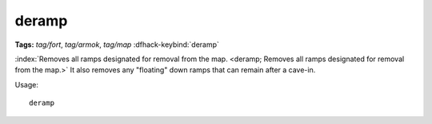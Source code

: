 deramp
======
**Tags:** `tag/fort`, `tag/armok`, `tag/map`
:dfhack-keybind:`deramp`

:index:`Removes all ramps designated for removal from the map.
<deramp; Removes all ramps designated for removal from the map.>` It also
removes any "floating" down ramps that can remain after a cave-in.

Usage::

    deramp
